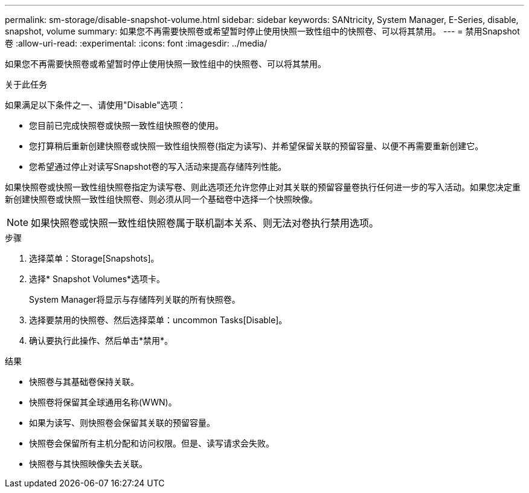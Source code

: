 ---
permalink: sm-storage/disable-snapshot-volume.html 
sidebar: sidebar 
keywords: SANtricity, System Manager, E-Series, disable, snapshot, volume 
summary: 如果您不再需要快照卷或希望暂时停止使用快照一致性组中的快照卷、可以将其禁用。 
---
= 禁用Snapshot卷
:allow-uri-read: 
:experimental: 
:icons: font
:imagesdir: ../media/


[role="lead"]
如果您不再需要快照卷或希望暂时停止使用快照一致性组中的快照卷、可以将其禁用。

.关于此任务
如果满足以下条件之一、请使用"Disable"选项：

* 您目前已完成快照卷或快照一致性组快照卷的使用。
* 您打算稍后重新创建快照卷或快照一致性组快照卷(指定为读写)、并希望保留关联的预留容量、以便不再需要重新创建它。
* 您希望通过停止对读写Snapshot卷的写入活动来提高存储阵列性能。


如果快照卷或快照一致性组快照卷指定为读写卷、则此选项还允许您停止对其关联的预留容量卷执行任何进一步的写入活动。如果您决定重新创建快照卷或快照一致性组快照卷、则必须从同一个基础卷中选择一个快照映像。

[NOTE]
====
如果快照卷或快照一致性组快照卷属于联机副本关系、则无法对卷执行禁用选项。

====
.步骤
. 选择菜单：Storage[Snapshots]。
. 选择* Snapshot Volumes*选项卡。
+
System Manager将显示与存储阵列关联的所有快照卷。

. 选择要禁用的快照卷、然后选择菜单：uncommon Tasks[Disable]。
. 确认要执行此操作、然后单击*禁用*。


.结果
* 快照卷与其基础卷保持关联。
* 快照卷将保留其全球通用名称(WWN)。
* 如果为读写、则快照卷会保留其关联的预留容量。
* 快照卷会保留所有主机分配和访问权限。但是、读写请求会失败。
* 快照卷与其快照映像失去关联。

